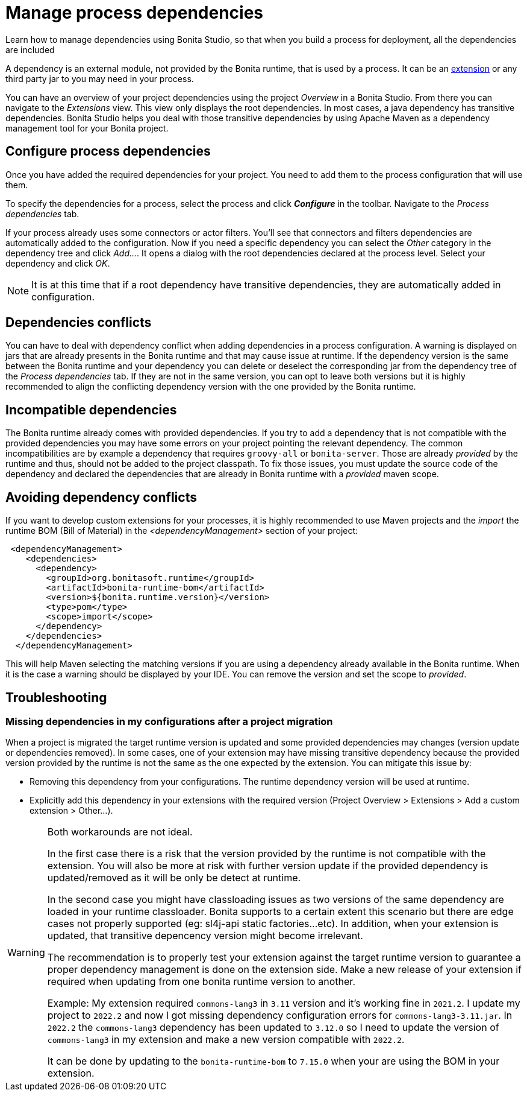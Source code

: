 = Manage process dependencies
:page-aliases: ROOT:managing-dependencies.adoc
:description: Learn how to manage dependencies using Bonita Studio, so that when you build a process for deployment, all the dependencies are included

{description}

A dependency is an external module, not provided by the Bonita runtime, that is used by a process. It can be an xref:bonita-overview:managing-extension-studio.adoc[extension] or any third party jar to you may need in your process.

You can have an overview of your project dependencies using the project _Overview_ in a Bonita Studio. From there you can navigate to the _Extensions_ view.
This view only displays the root dependencies. In most cases, a java dependency has transitive dependencies. Bonita Studio helps you deal with those transitive dependencies by using Apache Maven as a dependency management tool for your Bonita project.

== Configure process dependencies

Once you have added the required dependencies for your project. You need to add them to the process configuration that will use them.

To specify the dependencies for a process, select the process and click *_Configure_* in the toolbar. Navigate to the _Process dependencies_ tab.

If your process already uses some connectors or actor filters. You'll see that connectors and filters dependencies are automatically added to the configuration.
Now if you need a specific dependency you can select the _Other_ category in the dependency tree and click _Add..._. It opens a dialog with the root dependencies declared at the process level. Select your dependency and click _OK_.

[NOTE]
====
It is at this time that if a root dependency have transitive dependencies, they are automatically added in configuration.
====

== Dependencies conflicts

You can have to deal with dependency conflict when adding dependencies in a process configuration. A warning is displayed on jars that are already presents in the Bonita runtime and that may cause issue at runtime.
If the dependency version is the same between the Bonita runtime and your dependency you can delete or deselect the corresponding jar from the dependency tree of the _Process dependencies_ tab. If they are not in the same version, you can opt to leave both versions but it is highly recommended to align the conflicting dependency version with the one provided by the Bonita runtime.

== Incompatible dependencies

The Bonita runtime already comes with provided dependencies. If you try to add a dependency that is not compatible with the provided dependencies you may have some errors on your project pointing the relevant dependency.
The common incompatibilities are by example a dependency that requires `groovy-all` or `bonita-server`. Those are already _provided_ by the runtime and thus, should not be added to the project classpath.
To fix those issues, you must update the source code of the dependency and declared the dependencies that are already in Bonita runtime with a _provided_ maven scope.

== Avoiding dependency conflicts

If you want to develop custom extensions for your processes, it is highly recommended to use Maven projects and the _import_ the runtime BOM (Bill of Material) in the _<dependencyManagement>_ section of your project:

[source, xml]
----
 <dependencyManagement>
    <dependencies>
      <dependency>
        <groupId>org.bonitasoft.runtime</groupId>
        <artifactId>bonita-runtime-bom</artifactId>
        <version>${bonita.runtime.version}</version>
        <type>pom</type>
        <scope>import</scope>
      </dependency>
    </dependencies>
  </dependencyManagement>
----

This will help Maven selecting the matching versions if you are using a dependency already available in the Bonita runtime. When it is the case a warning should be displayed by your IDE. You can remove the version and set the scope to _provided_.

== Troubleshooting 

=== Missing dependencies in my configurations after a project migration

When a project is migrated the target runtime version is updated and some provided dependencies may changes (version update or dependencies removed). 
In some cases, one of your extension may have missing transitive dependency because the provided version provided by the runtime is not the same as the one expected by the extension. You can mitigate this issue by:

* Removing this dependency from your configurations. The runtime dependency version will be used at runtime.
* Explicitly add this dependency in your extensions with the required version (Project Overview > Extensions > Add a custom extension > Other...).

[WARNING]
====
Both workarounds are not ideal.

In the first case there is a risk that the version provided by the runtime is not compatible with the extension. You will also be more at risk with further version update if the provided dependency is updated/removed as it will be only be detect at runtime.

In the second case you might have classloading issues as two versions of the same dependency are loaded in your runtime classloader. Bonita supports to a certain extent this scenario but there are edge cases not properly supported (eg: sl4j-api static factories...etc). In addition, when your extension is updated, that transitive depencency version might become irrelevant.

The recommendation is to properly test your extension against the target runtime version to guarantee a proper dependency management is done on the extension side. Make a new release of your extension if required when updating from one bonita runtime version to another.

Example: 
My extension required `commons-lang3` in `3.11` version and it's working fine in `2021.2`.
I update my project to `2022.2` and now I got missing dependency configuration errors for `commons-lang3-3.11.jar`.
In `2022.2` the `commons-lang3` dependency has been updated to `3.12.0` so I need to update the version of `commons-lang3` in my extension and make a new version compatible with `2022.2`. 

It can be done by updating to the `bonita-runtime-bom` to `7.15.0` when your are using the BOM in your extension.
====



